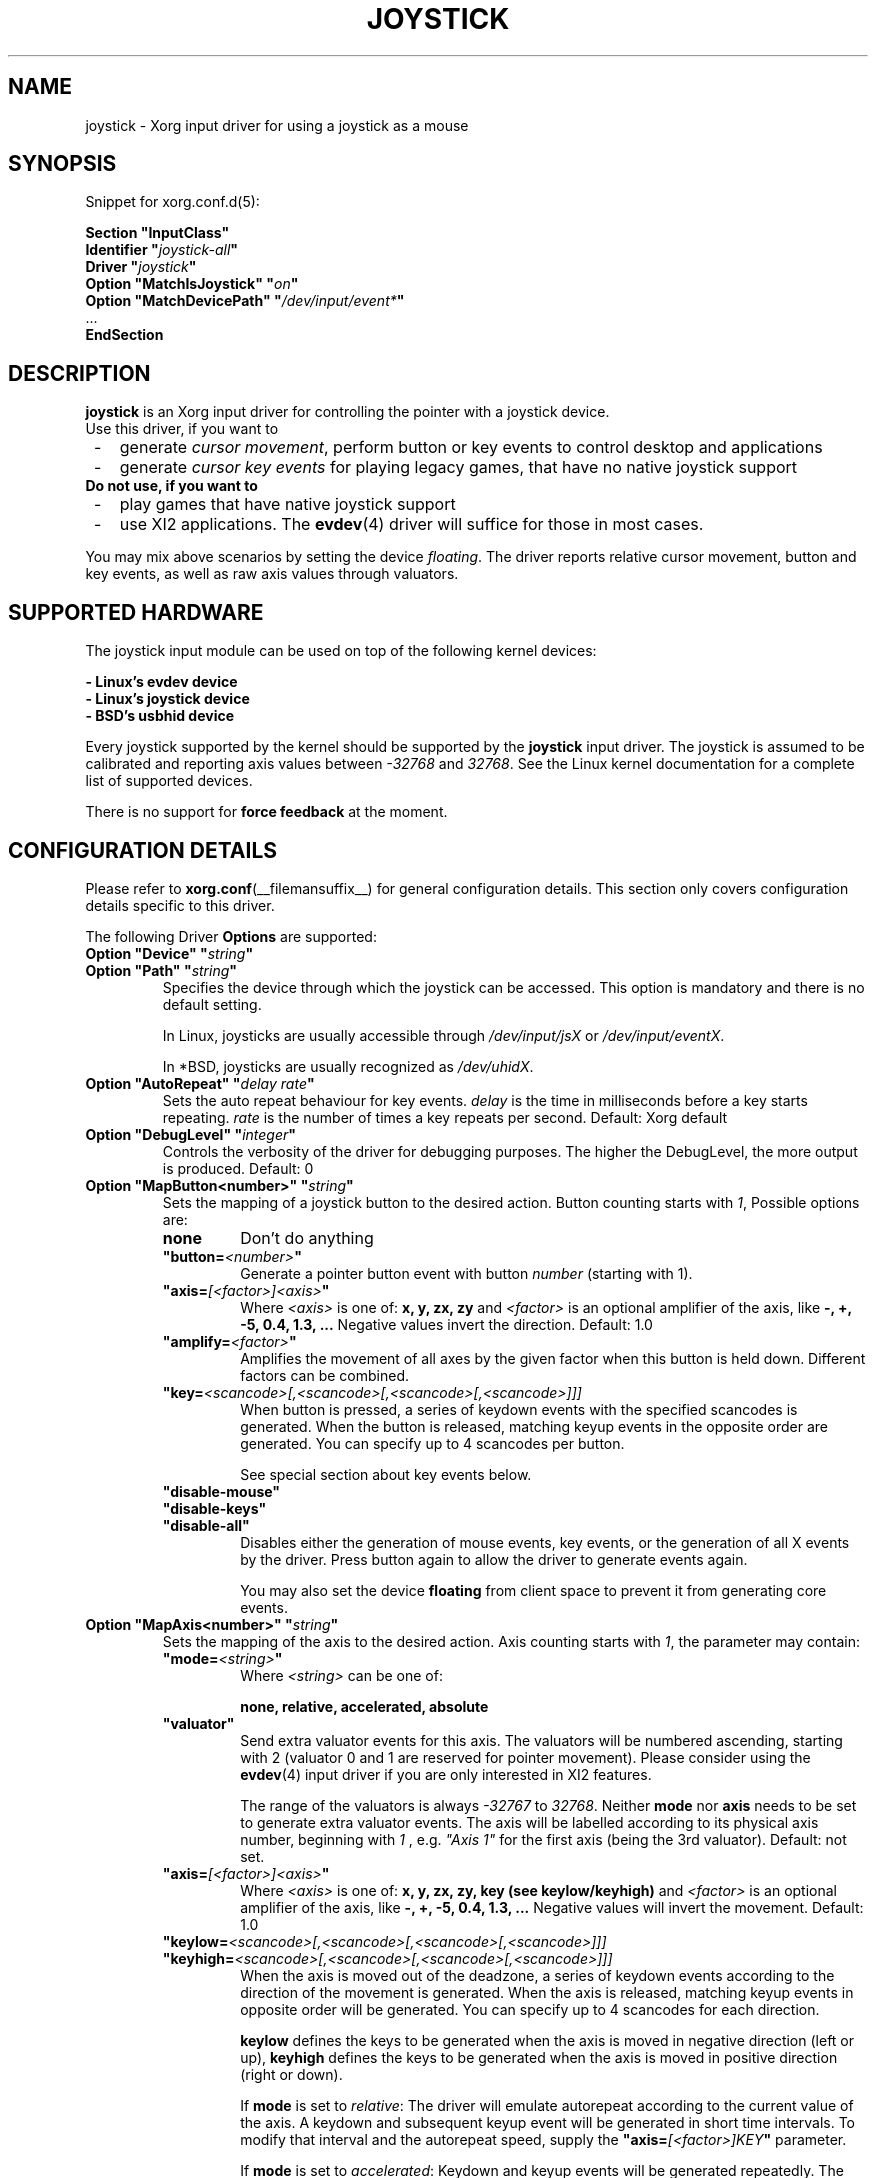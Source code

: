 .\" shorthand for double quote that works everywhere.
.ds q \N'34'
.TH JOYSTICK __drivermansuffix__ 2012-10-03 __vendorversion__
.SH NAME
joystick \- Xorg input driver for using a joystick as a mouse
.SH SYNOPSIS
Snippet for xorg.conf.d(5):
.sp
.nf
.B "Section \*qInputClass\*q"
.BI "  Identifier \*q" joystick-all \*q
.BI "  Driver \*q" joystick \*q
.BI "  Option \*qMatchIsJoystick\*q   \*q" on \*q
.BI "  Option \*qMatchDevicePath\*q   \*q" /dev/input/event* \*q
\ \ ...
.B EndSection
.fi
.SH DESCRIPTION
.B joystick
is an Xorg input driver for controlling the pointer with a
joystick device.
.TP 3
Use this driver, if you want to
.IP " -"
generate
.IR "cursor movement" ,
perform button or key events to control desktop and applications
.IP " -"
generate
.I "cursor key events"
for playing legacy games, that have no native joystick support
.TP 3
.B Do not use, if you want to
.IP " -"
play games that have native joystick support
.IP " -"
use XI2 applications. The
.BR evdev (4)
driver will suffice for those in most cases.
.PP
You may mix above scenarios by setting the device
.IR floating .
The driver reports relative cursor movement, button and key events,
as well as raw axis values through valuators.
.SH SUPPORTED HARDWARE
The joystick input module can be used on top of the following kernel devices:
.sp
.nf
.B - Linux's evdev device
.B - Linux's joystick device
.B - BSD's usbhid device
.fi
.sp
Every joystick supported by the kernel should be supported by the
.B joystick
input driver.
The joystick is assumed to be calibrated and reporting axis values between
.IR "-32768 " and " 32768" .
See the Linux kernel documentation for a complete list of supported devices.
.PP
There is no support for
.B force feedback
at the moment.
.SH CONFIGURATION DETAILS
Please refer to
.BR xorg.conf (__filemansuffix__)
for general configuration details.
This section only covers configuration details specific to this driver.
.PP
The following Driver
.B Options
are supported:
.TP 7
.BI "Option \*qDevice\*q \*q" string \*q
.TP 7
.BI "Option \*qPath\*q \*q" string \*q
Specifies the device through which the joystick can be accessed.
This option is mandatory and there is no default setting.
.IP
In Linux, joysticks are usually accessible through
.IR /dev/input/jsX " or " /dev/input/eventX .
.IP
In *BSD, joysticks are usually recognized as
.IR /dev/uhidX .
.TP 7
.BI "Option \*qAutoRepeat\*q \*q" "delay rate" \*q
Sets the auto repeat behaviour for key events.
.I delay
is the time in milliseconds before a key starts repeating.
.I rate
is the number of times a key repeats per second.
Default: Xorg default
.TP 7
.BI "Option \*qDebugLevel\*q \*q" integer \*q
Controls the verbosity of the driver for debugging purposes.
The higher the DebugLevel, the more output is produced.
Default: 0
.TP 7
.BI "Option \*qMapButton<number>\*q \*q" string \*q
Sets the mapping of a joystick button to the desired action.
Button counting starts with
.IR 1 ,
Possible options are:
.RS 7
.TP 7
.B "none"
Don't do anything
.TP 7
.BI "\*qbutton="<number> \*q
Generate a pointer button event with button
.I number
(starting with 1).
.TP 7
.BI "\*qaxis="[<factor>]<axis> \*q
Where
.I <axis>
is one of:
.B x, y, zx, zy
and
.I <factor>
is an optional amplifier of the axis, like
.B -, +, -5, 0.4, 1.3, ...
Negative values invert the direction. Default: 1.0
.TP 7
.BI "\*qamplify="<factor> \*q
Amplifies the movement of all axes by the given factor when this button
is held down.
Different factors can be combined.
.TP 7
.BI "\*qkey="<scancode>[,<scancode>[,<scancode>[,<scancode>]]]
When button is pressed,
a series of keydown events with the specified scancodes is generated.
When the button is released,
matching keyup events in the opposite order are generated.
You can specify up to 4 scancodes per button.
.IP
See special section about key events below.
.TP 7
.B "\*qdisable-mouse\*q"
.TP 7
.B "\*qdisable-keys\*q"
.TP 7
.B "\*qdisable-all\*q"
Disables either the generation of mouse events, key events,
or the generation of all X events by the driver.
Press button again to allow the driver to generate events again.
.IP
You may also set the device
.B floating
from client space to prevent it from generating core events.
.RE
.TP 7
.BI "Option \*qMapAxis<number>\*q \*q" string \*q
Sets the mapping of the axis to the desired action. Axis counting starts with
.IR 1 ,
the parameter may contain:
.RS 7
.TP 7
.BI "\*qmode="<string> \*q
Where
.I <string>
can be one of:
.IP
.B none, relative, accelerated, absolute
.TP 7
.B \*qvaluator\*q
Send extra valuator events for this axis.
The valuators will be numbered ascending,
starting with 2 (valuator 0 and 1 are reserved for pointer movement).
Please consider using the
.BR evdev (4)
input driver if you are only interested in XI2 features.
.IP
The range of the valuators is always
.IR -32767 " to " 32768 .
Neither
.B mode
nor
.B axis
needs to be set to generate extra valuator events.
The axis will be labelled according to its physical axis number,
beginning with
.I 1
, e.g.
.I \*qAxis 1\*q
for the first axis (being the 3rd valuator).
Default: not set.
.TP 7
.BI "\*qaxis="[<factor>]<axis> \*q
Where
.I <axis>
is one of:
.B x, y, zx, zy, key (see keylow/keyhigh)
and
.I <factor>
is an optional amplifier of the axis, like
.B -, +, -5, 0.4, 1.3, ...
Negative values will invert the movement. Default: 1.0
.TP 7
.BI "\*qkeylow="<scancode>[,<scancode>[,<scancode>[,<scancode>]]]
.TP 7
.BI "\*qkeyhigh="<scancode>[,<scancode>[,<scancode>[,<scancode>]]]
When the axis is moved out of the deadzone,
a series of keydown events according
to the direction of the movement is generated.
When the axis is released,
matching keyup events in opposite order will be generated.
You can specify up to 4 scancodes for each direction.
.IP
.B keylow
defines the keys to be generated when the axis is moved in negative direction
(left or up),
.B keyhigh
defines the keys to be generated when the axis is moved in positive direction
(right or down).
.IP
If
.B mode
is set to
.IR relative :
The driver will emulate autorepeat according to the current value of the axis.
A keydown and subsequent keyup event will be generated in short time intervals.
To modify that interval and the autorepeat speed, supply the
.BI "\*qaxis="[<factor>]KEY \*q
parameter.
.IP
If
.B mode
is set to
.IR accelerated :
Keydown and keyup events will be generated repeatedly.
The time between a keydown and a keyup event corresponds
to the deflection of the axis.
If the axis is deflected by 30%,
the key will be considered to be down 300ms out of 1 second.
The exact intervals may vary and can be adjusted with the
.I amplify
parameter.
If the axis is deflected by 100%, there will only be one keydown event,
so the key is considered down all the time.
The keys will be autorepeated according to the Xorg keyboard settings.
.IP
See special section about key events below.
.TP 7
.BI "\*qdeadzone="<number> \*q
Sets the unresponsive range of the axis to
.IR <number> .
This can be between
.IR "0" " and " "30000" .
Default: 5000
.RE
.TP 7
.BI "Option \*qStartKeysEnabled\*q \*q" "boolean" \*q
Set to
.I False
to disable key event generation after startup.
You can toggle key event generation with the
.I disable-keys
button mapping.
Default: enabled
.TP 7
.BI "Option \*qStartMouseEnabled\*q \*q" "boolean" \*q
Set to
.I False
to disable mouse event generation after startup.
You can toggle mouse event generation with the
.I disable-mouse
button mapping.
Default: enabled
.SH "DEFAULT CONFIGURATION"
The default configuration is as follows:
.sp
.nf
.BI "  Option \*qDebugLevel\*q        \*q" 0 \*q
.BI "  Option \*qStartKeysEnabled\*q  \*q" True \*q
.BI "  Option \*qStartMouseEnabled\*q \*q" True \*q
.BI "  Option \*qMapButton1\*q        \*q" button=1 \*q
.BI "  Option \*qMapButton2\*q        \*q" button=2 \*q
.BI "  Option \*qMapButton3\*q        \*q" button=3 \*q
.BI "  Option \*qMapButton4\*q        \*q" none \*q
\ \ ...
.BI "  Option \*qMapAxis1\*q          \*q" "mode=relative    axis=+1x  deadzone=5000" \*q
.BI "  Option \*qMapAxis2\*q          \*q" "mode=relative    axis=+1y  deadzone=5000" \*q
.BI "  Option \*qMapAxis3\*q          \*q" "mode=relative    axis=+1zx deadzone=5000" \*q
.BI "  Option \*qMapAxis4\*q          \*q" "mode=relative    axis=+1zy deadzone=5000" \*q
.BI "  Option \*qMapAxis5\*q          \*q" "mode=accelerated axis=+1x  deadzone=5000" \*q
.BI "  Option \*qMapAxis6\*q          \*q" "mode=accelerated axis=+1y  deadzone=5000" \*q
.BI "  Option \*qMapAxis7\*q          \*q" "mode=none" \*q
\ \ ...
.fi
.SH "ACCELERATED AXIS CONFIGURATION"
.B Accelerated
mode should be selected, if the axis is a
.IR "directional pad" ,
which reports only three states: negative, center, positive.
It will result in smoothly accelerated movement when the axis is deflected.
An optional factor will affect the acceleration and final speed.
.PP
This example will set up the axis as scrolling vertically inverted,
with half the speed:
.nf
.BI "  Option \*qMapAxis1\*q     \*q" "mode=accelerated axis=-0.5zy" \*q
.fi
.PP
This example maps four buttons to the four pointer directions,
so you can use the buttons like a d-pad.
The movement will be accelerated with half the normal speed:
.nf
.BI "  Option \*qMapButton1\*q     \*q" "axis=+0.5x" \*q
.BI "  Option \*qMapButton2\*q     \*q" "axis=-0.5x" \*q
.BI "  Option \*qMapButton3\*q     \*q" "axis=+0.5y" \*q
.BI "  Option \*qMapButton4\*q     \*q" "axis=-0.5y" \*q
.fi
.SH "ABSOLUTE AXIS CONFIGURATION"
In
.B absolute
axis mode, the
.I position of the cursor
will match the
.I position of the configured axis,
but relative to the previous position of the cursor.
You can specify the range in which the cursor can move.
The default range is the screen size.
.PP
In this example the first axis gets a range
from left to the right of the screen.
The second axis gets a total range of 200 pixels,
100 to the top and 100 to the bottom:
.nf
.BI "  Option \*qMapAxis1\*q     \*q" "mode=absolute axis=x" \*q
.BI "  Option \*qMapAxis2\*q     \*q" "mode=absolute axis=200y" \*q
.fi
.SH "GENERATING KEY EVENTS"
Providing a \*qkey=<scancode>[,<scancode>[...]]\*q option will generate X Events
with specified scancodes.
When the button/axis is released, the keys will be released in opposite order.
.PP
If you want a certain KeySym, look up the matching scancode using
.BR "xmodmap -pk" .
The scancodes depend on the configured keyboard layout.
You can also use unused keycodes and map them to a KeySym of your choice using
.BR xmodmap (1).
.PP
You can specify up to 4 scancodes per joystick button/axis,
which can be used for modificators to get the KeySym you want.
.PP
Examples:
.nf
.BI "  Option \*qMapButton1\*q     \*q" "key=64,23" \*q
.fi
will generate
.I "Alt_L+Tab"
when the button is pressed.
.sp
.nf
.BI "  Option \*qMapButton1\*q     \*q" "key=50,40" \*q
.fi
will generate a
.I "Shift_L+d"
which will result in an uppercase
.IR d .
.sp
.nf
.BI "  Option \*qMapButton1\*q     \*q" "key=65" \*q
.fi
will result in a
.IR "space " key.
.sp
.nf
.BI "  Option  \*qMapAxis1\*q      \*q" "mode=relative    keylow=113  keyhigh=114 axis=0.5key" \*q
.BI "  Option  \*qMapAxis2\*q      \*q" "mode=relative    keylow=111  keyhigh=116" \*q
.BI "  Option  \*qMapAxis3\*q      \*q" "mode=accelerated keylow=113  keyhigh=114" \*q
.BI "  Option  \*qMapAxis4\*q      \*q" "mode=accelerated keylow=111  keyhigh=116" \*q
.fi
will map the first and third axis to the arrow keys
.IR left " and " right
and the second and fourth axis to the arrow keys
.IR up " and " down .
.PP
The keys for the first two axes will be generated in an interval according to
the value of the axis.
The autorepeat speed of the first axis will be
half the speed of that of the second axis.
The keys for the third and fourth axis are generated once when
the axis moves out of the deadzone and when it moves back into the deadzone.
Xorg will autorepeat those keys according to current keyboard settings.
.SH "XI2 Events"
If you only care about raw valuator events instead of using the joystick to
control the cursor, consider using the
.BR evdev (4)
input driver.
If you still use the
.B joystick
driver for raw events, make sure to unmap all axes/buttons and add the
.B valuator
option to the axes:
.sp
.nf
.BI "  Option  \*qMapAxis1\*q      \*q" "mode=none valuator" \*q
.BI "  Option  \*qMapAxis2\*q      \*q" "mode=none valuator" \*q
.BI "  Option  \*qMapAxis3\*q      \*q" "mode=none valuator" \*q
.BI "  Option  \*qMapAxis4\*q      \*q" "mode=none valuator" \*q
\ \ ...
.BI "  Option  \*qMapButton1\*q      \*q" "button=1" \*q
.BI "  Option  \*qMapButton2\*q      \*q" "button=2" \*q
.BI "  Option  \*qMapButton3\*q      \*q" "button=3" \*q
.BI "  Option  \*qMapButton4\*q      \*q" "button=4" \*q
.BI "  Option  \*qMapButton5\*q      \*q" "button=5" \*q
\ \ ...
.fi
.sp
Remember, that valuators 0 and 1 are reserved for pointer movement,
additional axes will start with valuator 2.
.PP
You might also want to set the device "floating"
to stop it from reporting core events:
.nf
.BI "  Option  \*qFloating\*q      \*q" "true" \*q
.fi
.sp
.SH "NOTES"
It is not recommended to enable the
.B joystick
input driver by default unless explicitly requested by the user.
.PP
Configuration through
.I InputClass
sections is recommended in X servers 1.8 and later.
See
.BR xorg.conf.d (5)
for more details.
An example
.BR xorg.conf.d (5)
snippet is provided in
.I ${sourcecode}/config/50-joystick-all.conf
.PP
Configuration through hal fdi files is recommended in X servers 1.5,
1.6, and 1.7.
An example hal policy file is still provided in
.I ${sourcecode}/config/50-x11-input-joystick.fdi
to be placed in
.IR /etc/hal/fdi/policy .
.SH "SEE ALSO"
.BR Xorg (__appmansuffix__),
.BR xorg.conf (__filemansuffix__),
.BR xorg.conf.d (5),
.BR Xserver (__appmansuffix__),
.BR X (__miscmansuffix__),
.BR xmodmap (1)
.SH AUTHORS
Sascha Hlusiak (2007-2012),
.br
Frederic Lepied (1995-1999)
